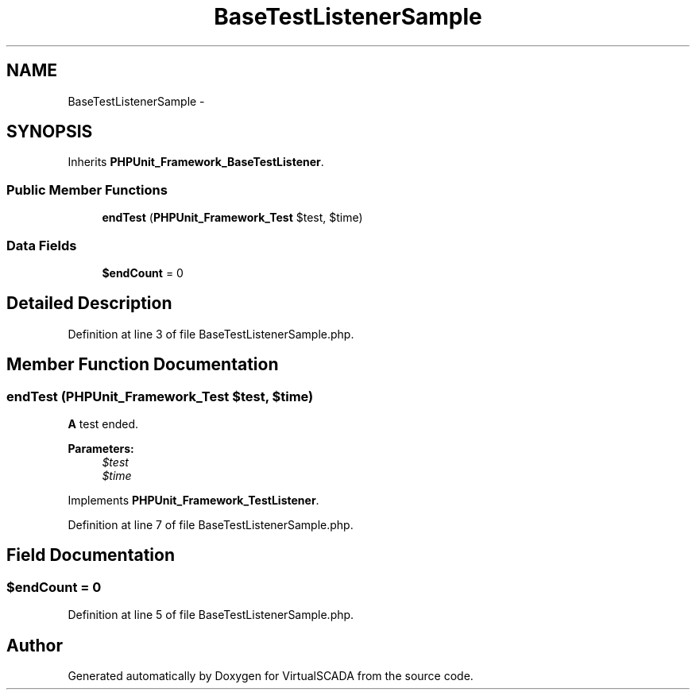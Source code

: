 .TH "BaseTestListenerSample" 3 "Tue Apr 14 2015" "Version 1.0" "VirtualSCADA" \" -*- nroff -*-
.ad l
.nh
.SH NAME
BaseTestListenerSample \- 
.SH SYNOPSIS
.br
.PP
.PP
Inherits \fBPHPUnit_Framework_BaseTestListener\fP\&.
.SS "Public Member Functions"

.in +1c
.ti -1c
.RI "\fBendTest\fP (\fBPHPUnit_Framework_Test\fP $test, $time)"
.br
.in -1c
.SS "Data Fields"

.in +1c
.ti -1c
.RI "\fB$endCount\fP = 0"
.br
.in -1c
.SH "Detailed Description"
.PP 
Definition at line 3 of file BaseTestListenerSample\&.php\&.
.SH "Member Function Documentation"
.PP 
.SS "endTest (\fBPHPUnit_Framework_Test\fP $test,  $time)"
\fBA\fP test ended\&.
.PP
\fBParameters:\fP
.RS 4
\fI$test\fP 
.br
\fI$time\fP 
.RE
.PP

.PP
Implements \fBPHPUnit_Framework_TestListener\fP\&.
.PP
Definition at line 7 of file BaseTestListenerSample\&.php\&.
.SH "Field Documentation"
.PP 
.SS "$endCount = 0"

.PP
Definition at line 5 of file BaseTestListenerSample\&.php\&.

.SH "Author"
.PP 
Generated automatically by Doxygen for VirtualSCADA from the source code\&.
